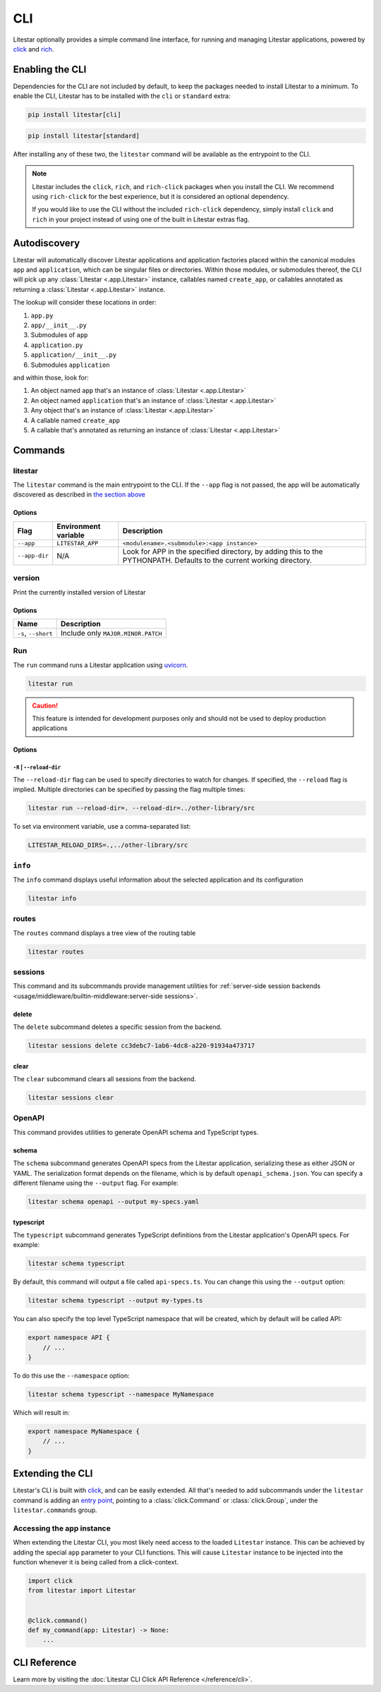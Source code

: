 CLI
===

Litestar optionally provides a simple command line interface, for running and managing
Litestar applications, powered by `click <https://click.palletsprojects.com/>`_ and
`rich <https://rich.readthedocs.io>`_.

Enabling the CLI
----------------

Dependencies for the CLI are not included by default, to keep the packages needed to install
Litestar to a minimum. To enable the CLI, Litestar has to be installed with the ``cli`` or ``standard``
extra:

.. code-block:: shell

   pip install litestar[cli]

.. code-block:: shell

   pip install litestar[standard]

After installing any of these two, the ``litestar`` command will be available as the entrypoint
to the CLI.

.. note::
   Litestar includes the ``click``, ``rich``, and ``rich-click`` packages when you install the CLI.
   We recommend using ``rich-click`` for the best experience, but it is considered an optional dependency.

   If you would like to use the CLI without the included ``rich-click`` dependency,
   simply install ``click`` and ``rich`` in your project instead of using one of the built in Litestar extras flag.

Autodiscovery
-------------

Litestar will automatically discover Litestar applications and application factories placed within the canonical modules
``app`` and ``application``, which can be singular files or directories. Within those modules, or submodules thereof,
the CLI will pick up any :class:`Litestar <.app.Litestar>` instance, callables named ``create_app``, or callables
annotated as returning a :class:`Litestar <.app.Litestar>` instance.

The lookup will consider these locations in order:

1. ``app.py``
2. ``app/__init__.py``
3. Submodules of ``app``
4. ``application.py``
5. ``application/__init__.py``
6. Submodules ``application``

and within those, look for:

1. An object named ``app`` that's an instance of  :class:`Litestar <.app.Litestar>`
2. An object named ``application`` that's an instance of  :class:`Litestar <.app.Litestar>`
3. Any object that's an instance of :class:`Litestar <.app.Litestar>`
4. A callable named ``create_app``
5. A callable that's annotated as returning an instance of :class:`Litestar <.app.Litestar>`


Commands
--------

litestar
^^^^^^^^

The ``litestar`` command is the main entrypoint to the CLI. If the ``--app`` flag is not passed,
the app will be automatically discovered as described in `the section above <autodiscovery>`_

Options
~~~~~~~

+---------------+---------------------------+-----------------------------------------------------------------+
| Flag          | Environment variable      | Description                                                     |
+===============+===========================+=================================================================+
| ``--app``     | ``LITESTAR_APP``          | ``<modulename>.<submodule>:<app instance>``                     |
+---------------+---------------------------+-----------------------------------------------------------------+
| ``--app-dir`` | N/A                       | Look for APP in the specified directory, by adding this to the  |
|               |                           | PYTHONPATH. Defaults to the current working directory.          |
+---------------+---------------------------+-----------------------------------------------------------------+

version
^^^^^^^

Print the currently installed version of Litestar

Options
~~~~~~~

+-------------------------+------------------------------------+
| Name                    | Description                        |
+=========================+====================================+
| ``-s``\ , ``--short``   | Include only ``MAJOR.MINOR.PATCH`` |
+-------------------------+------------------------------------+


Run
^^^

The ``run`` command runs a Litestar application using `uvicorn <https://www.uvicorn.org/>`_.

.. code-block:: shell

   litestar run

.. caution::

    This feature is intended for development purposes only and should not be used to
    deploy production applications

.. _cli-run-options:

Options
~~~~~~~

+---------------------------------------+---------------------------------+----------------------------------------------------------------+
|                 Flag                  |      Environment variable       |                          Description                           |
+=======================================+=================================+================================================================+
| ``-r``\ , ``--reload``                | ``LITESTAR_RELOAD``             | Reload the application when files in its directory are changed |
+---------------------------------------+---------------------------------+----------------------------------------------------------------+
| ``-R``\ , ``--reload-dir``           | ``LITESTAR_RELOAD_DIRS``        | Specify directories to watch for reload.                       |
+---------------------------------------+---------------------------------+----------------------------------------------------------------+
| ``-p``\ , ``--port``                  | ``LITESTAR_PORT``               | Bind the the server to this port [default: 8000]               |
+---------------------------------------+---------------------------------+----------------------------------------------------------------+
| ``-W``\ , ``--web-concurrency``      | ``WEB_CONCURRENCY``             | The number of concurrent web workers to start [default: 1]     |
+---------------------------------------+---------------------------------+----------------------------------------------------------------+
| ``-H``\ , ``--host``                            | ``LITESTAR_HOST``               | Bind the server to this host [default: 127.0.0.1]              |
+---------------------------------------+---------------------------------+----------------------------------------------------------------+
| ``-F``\ , ``--file-descriptor``      | ``LITESTAR_FILE_DESCRIPTOR``    | Bind to a socket from this file descriptor.                    |
+---------------------------------------+---------------------------------+----------------------------------------------------------------+
| ``-U``\ , ``--unix-domain-socket``  | ``LITESTAR_UNIX_DOMAIN_SOCKET`` | Bind to a UNIX domain socket.                                  |
+---------------------------------------+---------------------------------+----------------------------------------------------------------+
| ``-d``\ , ``--debug``                 | ``LITESTAR_DEBUG``              | Run the application in debug mode                              |
+---------------------------------------+---------------------------------+----------------------------------------------------------------+
| ``-P``\ , ``--use_pdb``             | ``LITESTAR_PDB``                | Drop into the Python debugger when an exception occurs         |
+---------------------------------------+---------------------------------+----------------------------------------------------------------+


``-R`` | ``--reload-dir``
++++++++++++++++++++++++++

The ``--reload-dir`` flag can be used to specify directories to watch for changes. If specified, the ``--reload`` flag
is implied. Multiple directories can be specified by passing the flag multiple times:

.. code-block:: shell

   litestar run --reload-dir=. --reload-dir=../other-library/src

To set via environment variable, use a comma-separated list:

.. code-block:: shell

   LITESTAR_RELOAD_DIRS=.,../other-library/src

``info``
^^^^^^^^

The ``info`` command displays useful information about the selected application and its configuration

.. code-block:: shell

   litestar info


.. image:: /images/cli/litestar_info.png
   :alt: litestar info


routes
^^^^^^

The ``routes`` command displays a tree view of the routing table

.. code-block:: shell

   litestar routes


.. image:: /images/cli/litestar_routes.png
   :alt: litestar info


sessions
^^^^^^^^

This command and its subcommands provide management utilities for
:ref:`server-side session backends <usage/middleware/builtin-middleware:server-side sessions>`.

delete
~~~~~~

The ``delete`` subcommand deletes a specific session from the backend.

.. code-block:: shell

   litestar sessions delete cc3debc7-1ab6-4dc8-a220-91934a473717

clear
~~~~~

The ``clear`` subcommand clears all sessions from the backend.

.. code-block:: shell

   litestar sessions clear

OpenAPI
^^^^^^^

This command provides utilities to generate OpenAPI schema and TypeScript types.

schema
~~~~~~

The ``schema`` subcommand generates OpenAPI specs from the Litestar application, serializing these as either JSON or YAML.
The serialization format depends on the filename, which is by default ``openapi_schema.json``. You can specify a different
filename using the ``--output`` flag. For example:

.. code-block:: shell

   litestar schema openapi --output my-specs.yaml

typescript
~~~~~~~~~~

The ``typescript`` subcommand generates TypeScript definitions from the Litestar application's OpenAPI specs.  For example:

.. code-block:: shell

   litestar schema typescript

By default, this command will output a file called ``api-specs.ts``. You can change this using the ``--output`` option:

.. code-block:: shell

   litestar schema typescript --output my-types.ts

You can also specify the top level TypeScript namespace that will be created, which by default will be called API:

.. code-block:: typescript

   export namespace API {
       // ...
   }

To do this use the ``--namespace`` option:

.. code-block:: shell

   litestar schema typescript --namespace MyNamespace

Which will result in:

.. code-block:: typescript

   export namespace MyNamespace {
       // ...
   }

Extending the CLI
-----------------

Litestar's CLI is built with `click <https://click.palletsprojects.com/>`_, and can be easily extended.
All that's needed to add subcommands under the ``litestar`` command is adding an
`entry point <https://packaging.python.org/en/latest/specifications/entry-points/>`_, pointing to a
:class:`click.Command` or :class:`click.Group`, under the
``litestar.commands`` group.

.. tab-set::

    .. tab-item:: setup.py

        .. code-block:: python

           from setuptools import setup

           setup(
               name="my-litestar-plugin",
               ...,
               entry_points={
                   "litestar.commands": ["my_command=my_litestar_plugin.cli:main"],
               },
           )



    .. tab-item:: poetry

        .. code-block:: toml

           [tool.poetry.plugins."litestar.commands"]
           my_command = "my_litestar_plugin.cli:main"



Accessing the app instance
^^^^^^^^^^^^^^^^^^^^^^^^^^

When extending the Litestar CLI, you most likely need access to the loaded ``Litestar`` instance.
This can be achieved by adding the special ``app`` parameter to your CLI functions. This will cause
``Litestar`` instance to be injected into the function whenever it is being called from a click-context.

.. code-block:: python

   import click
   from litestar import Litestar


   @click.command()
   def my_command(app: Litestar) -> None:
       ...


CLI Reference
-------------

Learn more by visiting the :doc:`Litestar CLI Click API Reference </reference/cli>`.
